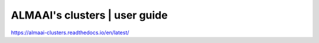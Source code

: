 ALMAAI's clusters | user guide
=======================================

https://almaai-clusters.readthedocs.io/en/latest/

